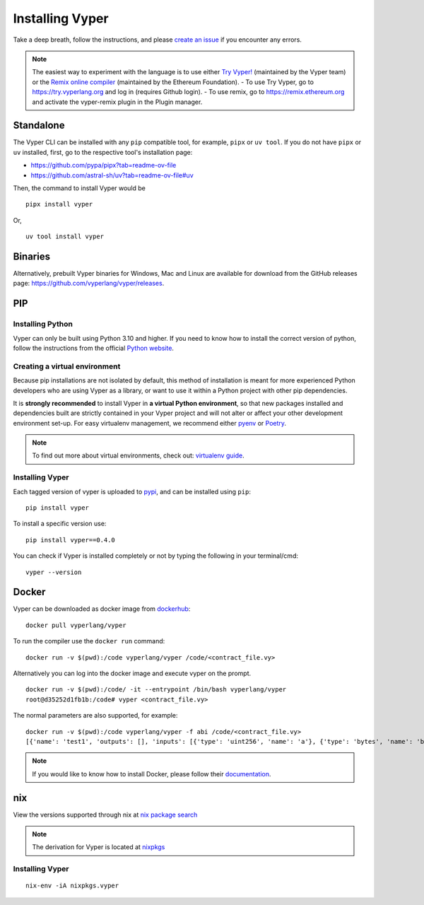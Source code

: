 Installing Vyper
################

Take a deep breath, follow the instructions, and please
`create an issue <https://github.com/vyperlang/vyper/issues>`_ if you encounter
any errors.

.. note::

    The easiest way to experiment with the language is to use either `Try Vyper! <https://try.vyperlang.org>`_ (maintained by the Vyper team) or the `Remix online compiler <https://remix.ethereum.org>`_ (maintained by the Ethereum Foundation).
    - To use Try Vyper, go to https://try.vyperlang.org and log in (requires Github login).
    - To use remix, go to https://remix.ethereum.org and activate the vyper-remix plugin in the Plugin manager.


Standalone
**********

The Vyper CLI can be installed with any ``pip`` compatible tool, for example, ``pipx`` or ``uv tool``. If you do not have ``pipx`` or ``uv`` installed, first, go to the respective tool's installation page:

- https://github.com/pypa/pipx?tab=readme-ov-file
- https://github.com/astral-sh/uv?tab=readme-ov-file#uv

Then, the command to install Vyper would be

::

    pipx install vyper

Or,

::

    uv tool install vyper


Binaries
********

Alternatively, prebuilt Vyper binaries for Windows, Mac and Linux are available for download from the GitHub releases page: https://github.com/vyperlang/vyper/releases.


PIP
***

Installing Python
=================

Vyper can only be built using Python 3.10 and higher. If you need to know how to install the correct version of python,
follow the instructions from the official `Python website <https://wiki.python.org/moin/BeginnersGuide/Download>`_.

Creating a virtual environment
==============================

Because pip installations are not isolated by default, this method of
installation is meant for more experienced Python developers who are using
Vyper as a library, or want to use it within a Python project with other
pip dependencies.

It is **strongly recommended** to install Vyper in **a virtual Python
environment**, so that new packages installed and dependencies built are
strictly contained in your Vyper project and will not alter or affect your
other development environment set-up.
For easy virtualenv management, we recommend either `pyenv <https://github.com/pyenv/pyenv>`_
or `Poetry <https://github.com/python-poetry/poetry>`_.


.. note::

    To find out more about virtual environments, check out:
    `virtualenv guide <https://docs.python.org/3/library/venv.html>`_.


Installing Vyper
================

Each tagged version of vyper is uploaded to `pypi <https://pypi.org/project/vyper/>`_, and can be installed using ``pip``:
::

    pip install vyper

To install a specific version use:
::

    pip install vyper==0.4.0

You can check if Vyper is installed completely or not by typing the following in your terminal/cmd:
::

    vyper --version


Docker
******

Vyper can be downloaded as docker image from `dockerhub <https://hub.docker.com/r/vyperlang/vyper/tags?page=1&ordering=last_updated>`_:
::

    docker pull vyperlang/vyper

To run the compiler use the ``docker run`` command:
::

    docker run -v $(pwd):/code vyperlang/vyper /code/<contract_file.vy>

Alternatively you can log into the docker image and execute vyper on the prompt.
::

    docker run -v $(pwd):/code/ -it --entrypoint /bin/bash vyperlang/vyper
    root@d35252d1fb1b:/code# vyper <contract_file.vy>

The normal parameters are also supported, for example:
::

    docker run -v $(pwd):/code vyperlang/vyper -f abi /code/<contract_file.vy>
    [{'name': 'test1', 'outputs': [], 'inputs': [{'type': 'uint256', 'name': 'a'}, {'type': 'bytes', 'name': 'b'}], 'constant': False, 'payable': False, 'type': 'function', 'gas': 441}, {'name': 'test2', 'outputs': [], 'inputs': [{'type': 'uint256', 'name': 'a'}], 'constant': False, 'payable': False, 'type': 'function', 'gas': 316}]

.. note::

    If you would like to know how to install Docker, please follow their `documentation <https://docs.docker.com/get-docker/>`_.

nix
***

View the versions supported through nix at `nix package search <https://search.nixos.org/packages?channel=21.05&show=vyper&from=0&size=50&sort=relevance&query=vyper>`_ 

.. note::

    The derivation for Vyper is located at  `nixpkgs <https://github.com/NixOS/nixpkgs/blob/master/pkgs/development/compilers/vyper/default.nix>`_


Installing Vyper
============================

::

    nix-env -iA nixpkgs.vyper


